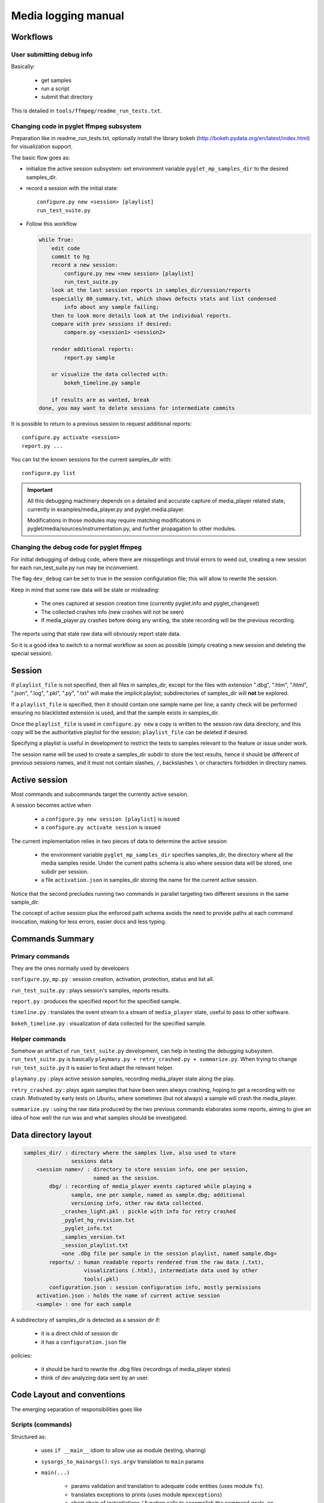 Media logging manual
^^^^^^^^^^^^^^^^^^^^

Workflows
=========

User submitting debug info
--------------------------

Basically:

    - get samples
    - run a script
    - submit that directory

This is detailed in ``tools/ffmpeg/readme_run_tests.txt``.

Changing code in pyglet ffmpeg subsystem
----------------------------------------

Preparation like in readme_run_tests.txt, optionally install the library bokeh
(http://bokeh.pydata.org/en/latest/index.html) for visualization support.

The basic flow goes as:

- initialize the active session subsystem:
  set environment variable ``pyglet_mp_samples_dir`` to the desired
  samples_dir.
- record a session with the initial state::

    configure.py new <session> [playlist]
    run_test_suite.py

- Follow this workflow

  .. code-block:: none

      while True:
          edit code
          commit to hg
          record a new session:
              configure.py new <new session> [playlist]
              run_test_suite.py
          look at the last session reports in samples_dir/session/reports
          especially 00_summary.txt, which shows defects stats and list condensed
              info about any sample failing;
          then to look more details look at the individual reports.
          compare with prev sessions if desired:
              compare.py <session1> <session2>

          render additional reports:
              report.py sample

          or visualize the data collected with:
              bokeh_timeline.py sample

          if results are as wanted, break
      done, you may want to delete sessions for intermediate commits

It is possible to return to a previous session to request additional reports::

    configure.py activate <session>
    report.py ...

You can list the known sessions for the current samples_dir with::

    configure.py list

.. important::
    All this debugging machinery depends on a detailed and accurate capture of
    media_player related state, currently in examples/media_player.py and
    pyglet.media.player.

    Modifications in those modules may require matching modifications in
    pyglet/media/sources/instrumentation.py, and further propagation to other
    modules.


Changing the debug code for pyglet ffmpeg
-----------------------------------------

For initial debugging of debug code, where there are misspellings and trivial
errors to weed out, creating a new session for each run_test_suite.py run may
be inconvenient.

The flag ``dev_debug`` can be set to true in the session configuration file;
this will allow to rewrite the session.

Keep in mind that some raw data will be stale or misleading:

    - The ones captured at session creation time (currently pyglet.info and
      pyglet_changeset)
    - The collected crashes info (new crashes will not be seen)
    - If media_player.py crashes before doing any writing, the state recording
      will be the previous recording.

The reports using that stale raw data will obviously report stale data.

So it is a good idea to switch to a normal workflow as soon as possible
(simply creating a new session and deleting the special session).


Session
=======

If ``playlist_file`` is not specified, then all files in samples_dir, except
for the files with extension ".dbg", ".htm", ".html", ".json", ".log", ".pkl",
".py", ".txt" will make the implicit playlist; subdirectories of samples_dir
will **not** be explored.

If a ``playlist_file`` is specified, then it should contain one sample name
per line; a sanity check will be performed ensuring no blacklisted extension
is used, and that the sample exists in samples_dir.

Once the ``playlist_file`` is used in ``configure.py new`` a copy is written to
the session raw data directory, and this copy will be the authoritative
playlist for the session; ``playlist_file`` can be deleted if desired.

Specifying a playlist is useful in development to restrict the tests to
samples relevant to the feature or issue under work.

The session name will be used to create a samples_dir subdir to store the test
results, hence it should be different of previous sessions names, and it must
not contain slashes, ``/``, backslashes ``\`` or characters forbidden in
directory names.


Active session
==============

Most commands and subcommands target the currently active session.

A session becomes active when

    - a ``configure.py new session [playlist]`` is issued
    - a ``configure.py activate session`` is issued

The current implementation relies in two pieces of data to determine the
active session

    - the environment variable ``pyglet_mp_samples_dir`` specifies samples_dir,
      the directory where all the media samples reside. Under the current
      paths schema is also where session data will be stored, one subdir per
      session.

    - a file ``activation.json`` in samples_dir storing the name for the
      current active session.

Notice that the second precludes running two commands in parallel targeting
two different sessions in the same sample_dir.

The concept of active session plus the enforced path schema avoids the need to
provide paths at each command invocation, making for less errors, easier docs
and less typing.


Commands Summary
================

Primary commands
----------------

They are the ones normally used by developers

``configure.py``, ``mp.py`` : session creation, activation, protection, status
and list all.

``run_test_suite.py`` : plays session's samples, reports results.

``report.py`` : produces the specified report for the specified sample.

``timeline.py`` : translates the event stream to a stream of ``media_player``
state, useful to pass to other software.

``bokeh_timeline.py`` : visualization of data collected for the specified
sample.

Helper commands
---------------

Somehow an artifact of ``run_test_suite.py`` development, can help in testing
the debugging subsystem. ``run_test_suite.py`` is basically ``playmany.py +
retry_crashed.py + summarize.py``. When trying to change ``run_test_suite.py``
it is easier to first adapt the relevant helper.

``playmany.py`` : plays active session samples, recording media_player state
along the play.

``retry_crashed.py`` : plays again samples that have been seen always
crashing, hoping to get a recording with no crash. Motivated by early tests on
Ubuntu, where sometimes (but not always) a sample will crash the media_player.

``summarize.py`` : using the raw data produced by the two previous commands
elaborates some reports, aiming to give an idea of how well the run was and
what samples should be investigated.

Data directory layout
=====================

.. code-block:: none

    samples_dir/ : directory where the samples live, also used to store
                   sessions data
        <session name>/ : directory to store session info, one per session,
                          named as the session.
            dbg/ : recording of media_player events captured while playing a
                   sample, one per sample, named as sample.dbg; additional
                   versioning info, other raw data collected.
                _crashes_light.pkl : pickle with info for retry crashed
                _pyglet_hg_revision.txt
                _pyglet_info.txt
                _samples_version.txt
                _session_playlist.txt
                <one .dbg file per sample in the session playlist, named sample.dbg>
            reports/ : human readable reports rendered from the raw data (.txt),
                       visualizations (.html), intermediate data used by other
                       tools(.pkl)
            configuration.json : session configuration info, mostly permissions
        activation.json : holds the name of current active session
        <sample> : one for each sample

A subdirectory of samples_dir is detected as a session dir if:

    - it is a direct child of session dir
    - it has a ``configuration.json`` file

policies:

    - it should be hard to rewrite the .dbg files (recordings of media_player
      states)
    - think of dev analyzing data sent by an user.


Code Layout and conventions
===========================

The emerging separation of responsibilities goes like

Scripts (commands)
------------------

Structured as:

    - uses ``if __main__`` idiom to allow use as module (testing, sharing)
    - ``sysargs_to_mainargs()``: ``sys.argv`` translation to ``main`` params
    - ``main(...)``

        - params validation and translation to adequate code entities (uses
          module ``fs``).
        - translates exceptions to prints (uses module ``mpexceptions``)
        - short chain of instantiations / function calls to accomplish the
          command goals, no logic or calculations here.
    - other functions and classes: code specific to this command, delegates as
      much as possible to modules.

When two scripts use some related but not identical functionality, these parts
can be moved to another module. Example: at first ``summarize`` had the code to
collect defects stats, later, when ``compare`` was written, the module
``extractors`` was added and the defect collection stats code moved to that
module.

If script B needs a subset of unchanged script A functionality, it imports A
and uses what it needs. Example is ``retry_crashed``, will call into
``playmany``.

Because of the last point, some scripts will also be listed as modules.


Modules
-------


buffered_logger
_______________

Accumulation of debug events while playing media_player, saves when
sample's play ends


instrumentation
_______________

Defines the events that modify media_player state.
Defines which events are potential defects.
Gives the low level support to extract info from the recorded data.

For new code here, keep accepting and returning only data structures, no paths
or files.


fs
__

Path building for entities into a session directory should be delegated to
``fs.PathServices``.
Session's creation, activation and management at start of ``fs``.
Versions capture are handled at start of module ``fs``.
Utility functions to load - save at the end of ``fs``.

While there isn't a ``Session`` object, in practice the code identifies and
provides access to a particular session data by handling a ``fs.PathServices``
instance.


extractors
__________

Analyzes a media_player recording to build specific info on behalf of
reporters. Uses ``instrumentation`` to get input data about the media_player
state sequence seen while playing a sample.
Defines object types to collect some specific info about a replay.


reports
_______

Formats as text info captured / generated elsewhere.


mpexceptions
____________

Defines exceptions generated by code in the ffmpeg debug subsystem.


Scripts that also acts as modules
---------------------------------

timeline
________

Renders the media player's debug info to a format more suitable to postprocess
in a spreadsheets or other software, particularly to get a data visualization.
(used by ``bokeh_timeline.py``)

playmany
________

Produces media_player debug recordings.
Runs python scripts as subprocesses with a timeout (used by retry_crashed.py).


Commands detailed
=================

bokeh_timeline.py
-----------------

Usage::

    bokeh_timeline.py sample

Renders media player's internal state graphically using bokeh.

Arguments:

.. code-block:: none

    sample: sample to report

The output will be written to session's output dir under
``reports/sample.timeline.html``.

Notice the plot can be zoomed live with the mouse wheel, but you must click
the button that looks as a distorted **OP**; it also does pan with mouse drag.

Example::

    bokeh_timeline.py small.mp4

will write the output to ``report/small.mp4.timeline.html``.


compare.py
----------

Usage::

    compare.py --reldir=relpath other_session

Builds a reports comparing the active session with other_session.

Outputs to ``samples_dir/relpath/comparison_<session>_<other_session>.txt``.


configure.py
------------

Usage::

    configure.py subcommand [args]

Subcommands:

.. code-block:: none

    new session [playlist] : Creates a new session, sets it as the active one
    activate session : activates a session
    deactivate : no session will be active
    protect [target]: forbids overwrite of session data
    status : prints configuration for the active session
    help [subcommand] : prints help for the given subcommand or topic
    list : list all sessions associated the current samples_dir

Creates and manages pyglet media_player debug session configurations.

Most commands and subcommands need an environment variable
``pyglet_mp_samples_dir`` to be set to the directory where the media samples
reside.

The configuration stores some values used when other commands are executed,
mostly protection status.

This command can be called both as ``configure.py`` or ``mp.py``, they do the
same.


mp.py
-----

alias for ``configure.py``


playmany.py
-----------

Usage::

    playmany.py

Uses media_player to play a sequence of samples and record debug info.

A session must be active, see command ``configure.py``
If the active configuration has disallowed dbg overwrites it will do nothing.

If a playlist was provided at session creation, then only the samples in the
playlist will be played, otherwise all files in ``samples_dir``.


report.py
---------

Usage::

    report.py sample report_name

Generates a report from the debugging info recorded while playing sample.

Arguments:

.. code-block:: none

    sample: sample to report
    report_name: desired report, one of
        "anomalies": Start, end and interesting events
        "all": All data is exposed as text
        "counter": How many occurrences of each defect

The report will be written to session's output dir under
``reports/sample.report_name.txt``.

Example::

    report anomalies small.mp4

will write the report *anomalies* to ``report/small.mp4.anomalies.txt``.

The authoritative list of reports available comes from
``reports.available_reports``


retry_crashed.py
----------------

Usage::

    retry_crashed.py [--clean] [max_retries]

Inspects the raw data collected to get the list of samples that crashed the
last time they were played.
Then it replays those samples, recording new raw data for them.

The process is repeated until all samples has a recording with no crashes or
the still crashing samples were played ``max_tries`` times in this command
run.

Notice that only samples recorded as crashing in the last run are retried.

A configuration must be active, see command ``configure.py``.

Besides the updated debug recordings, a state is build and saved:

.. code-block:: none

    total_retries: total retries attempted, including previous runs
    sometimes_crashed: list of samples that crashed one time but later
                       completed a play
    always_crashed: list of samples that always crashed

Options:

.. code-block:: none

    --clean: discards crash data collected in a previous run
    max_retries: defaults to 5


run_test_suite.py
-----------------

Usage::

    run_test_suite.py [samples_dir]

Plays media samples with the pyglet media_player, recording debug information
for each sample played and writing reports about the data captured.

Arguments:

.. code-block:: none

    samples_dir: directory with the media samples to play

If no samples_dir is provided the active session is the target.
If an explicit playlist was specified when creating the session, then only the
samples in the playlist will be played, otherwise all samples in samples_dir
will be played.

If sample_dir is provided, a session named ``testrun_00`` (``_01``, ``_02``,
... if that name was taken) will be created, with no explicit playlist, and
then the command operates as in the previous case.

Output files will be into:

.. code-block:: none

    samples_dir/session/dbg : binary capture of media_player events, other raw
                              data captured
    samples_dir/session/reports : human readable reports

.. note::

    This script will refuse to overwrite an existing ``test_run results``.

Output files will be into subdirectories:

``samples_dir/test_run/dbg``

    Each sample will generate a ``sample.dbg`` file storing the sequence of
    player debug events seen while playing the sample.
    It is simply a pickle of a list of tuples, each tuple an event.
    There are not meant for direct human use, but to run some analyzers to
    render useful reports.

    A ``crash_retries.pkl`` file, a pickle of
    ``(total_retries, sometimes_crashed, still_crashing) <-> (int, set, set)``.

    A ``pyglet.info`` captured at session creation to track hw & sw.

    A pyglet hg revision captured at session creation.

``samples_dir/test_run/reports``

    Human readable outputs, described in command ``summarize.py``

    Later a user can generate visualizations and additional reports that will
    be stored in this directory


summarize.py
------------

Usage::

    summarize.py

Summarizes the session info collected with ``playmany`` and ``retry_crashes``.

A configuration must be active, see command ``configure.py``.

If a playlist was provided at session creation, then only the samples in the
playlist will be played, otherwise all files in samples_dir.

Produces human readable reports, constructed from the .dbg files.

Output will be in

    ``samples_dir/test_run/reports``

The files in that directory will be

``00_summary.txt`` , which provides:

    - basics defects stats over all samples
    - a paragraph for each non perfect sample play with the count of each
      anomaly observed

``03_pyglet_info.txt`` , ``pyglet.info`` output giving OS, python version,
etc (as captured at session creation).

``04_pyglet_hg_revision.txt`` , pyglet hg revision if running from a repo
clone, non written if no repo (as captured at session creation).

``sample_name.all.txt`` and ``sample_name.anomalies.txt`` for each sample that
played non perfect.

``sample_name.all.txt`` has all info in the ``sample_name.dbg`` in human
readable form, that is, the sequence of player's internal events along the
play.

``sample_name.anomalies.txt`` is a reduced version of the ``.all``.
variant: normal events are not shown, only anomalies.


timeline.py
-----------

Usage::

    timeline.py sample [output_format]

Renders the media player's debug info to a format more suitable to postprocess
in a spreadsheets or other software, particularly to get a data visualization.

See output details in the manual.

Arguments:

.. code-block:: none

    sample: sample to report
    output_format : one of { "csv", "pkl"}, by default saves as .pkl (pickle)

The output will be written to session's output dir under
``reports/sample.timeline.[.pkl or .csv]``.

Example::

    timeline.py small.mp4

will write the output to ``report/small.mp4.timeline.pkl``.

.. note::
    ``.csv`` sample is currently not implemented.


Samples
=======

Samples should be small, at the moment I suggest an arbitrary 2MB 2 minutes
limit. The samples dir contains a ``_sources.txt`` which lists from where
each sample comes.

Caveat:

    Samples are not 'certified to be compliant with the specification'.

    When possible, samples should be played with non ffmpeg software for
    incidental confirmation of well formed

        ``*.mp4``, ``*.3gp`` played well with Windows Media Player for win7

        ``*.ogv``, ``*. webm`` played well with Firefox 54.0

        ``*.flv``, ``*.mkv`` played well with VLC Media player, but VLC uses
        ffmpeg

Surely the samples set will be refined as time goes.


pycharm notes
=============

For ``examples/video_ffmpeg`` module visibility and code completion, that
directory should be a 'content root' in pycharm settings | 'project
structure'; as projects roots cannot nest, the pyglet working copy cannot be a
'content root', I removed it; I added also working_copy/pyglet as another
'content root' so pycharm plays well also en the library proper. This with
pycharm 2017.2
